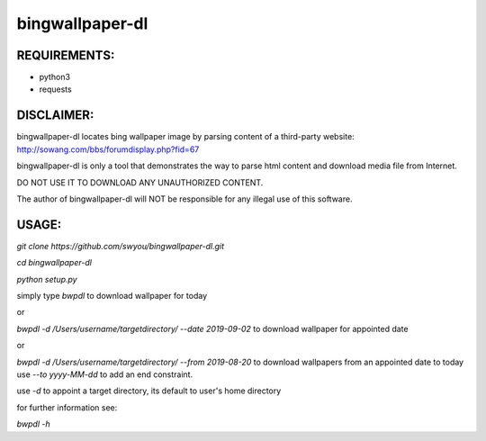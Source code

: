 bingwallpaper-dl
=======

REQUIREMENTS:
---------
- python3
- requests

DISCLAIMER:
--------
bingwallpaper-dl locates bing wallpaper image by parsing content of a third-party website:
http://sowang.com/bbs/forumdisplay.php?fid=67

bingwallpaper-dl is only a tool that demonstrates the way to parse html content and download media file from Internet.

DO NOT USE IT TO DOWNLOAD ANY UNAUTHORIZED CONTENT.

The author of bingwallpaper-dl will NOT be responsible for any illegal use of this software.

USAGE:
-------

`git clone https://github.com/swyou/bingwallpaper-dl.git`

`cd bingwallpaper-dl`

`python setup.py`

simply type `bwpdl` to download wallpaper for today

or

`bwpdl -d /Users/username/targetdirectory/ --date 2019-09-02` to download wallpaper for appointed date

or

`bwpdl -d /Users/username/targetdirectory/ --from 2019-08-20` to download wallpapers from an appointed date to today
use `--to yyyy-MM-dd` to add an end constraint.

use `-d` to appoint a target directory, its default to user's home directory

for further information see:

`bwpdl -h`
